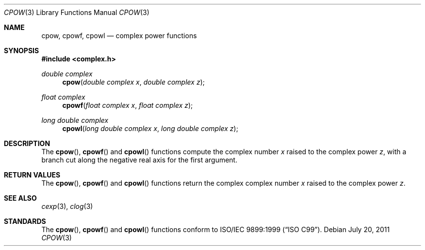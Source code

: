 .\"	$OpenBSD: cpow.3,v 1.1 2011/07/20 17:50:43 martynas Exp $
.\"
.\" Copyright (c) 2011 Martynas Venckus <martynas@openbsd.org>
.\"
.\" Permission to use, copy, modify, and distribute this software for any
.\" purpose with or without fee is hereby granted, provided that the above
.\" copyright notice and this permission notice appear in all copies.
.\"
.\" THE SOFTWARE IS PROVIDED "AS IS" AND THE AUTHOR DISCLAIMS ALL WARRANTIES
.\" WITH REGARD TO THIS SOFTWARE INCLUDING ALL IMPLIED WARRANTIES OF
.\" MERCHANTABILITY AND FITNESS. IN NO EVENT SHALL THE AUTHOR BE LIABLE FOR
.\" ANY SPECIAL, DIRECT, INDIRECT, OR CONSEQUENTIAL DAMAGES OR ANY DAMAGES
.\" WHATSOEVER RESULTING FROM LOSS OF USE, DATA OR PROFITS, WHETHER IN AN
.\" ACTION OF CONTRACT, NEGLIGENCE OR OTHER TORTIOUS ACTION, ARISING OUT OF
.\" OR IN CONNECTION WITH THE USE OR PERFORMANCE OF THIS SOFTWARE.
.\"
.Dd $Mdocdate: July 20 2011 $
.Dt CPOW 3
.Os
.Sh NAME
.Nm cpow ,
.Nm cpowf ,
.Nm cpowl
.Nd complex power functions
.Sh SYNOPSIS
.Fd #include <complex.h>
.Ft double complex
.Fn cpow "double complex x" "double complex z"
.Ft float complex
.Fn cpowf "float complex x" "float complex z"
.Ft long double complex
.Fn cpowl "long double complex x" "long double complex z"
.Sh DESCRIPTION
The
.Fn cpow ,
.Fn cpowf
and
.Fn cpowl
functions compute the complex number
.Fa x
raised to the complex power
.Fa z ,
with a branch cut along the negative real axis for the first argument.
.Sh RETURN VALUES
The
.Fn cpow ,
.Fn cpowf
and
.Fn cpowl
functions return the complex complex number
.Fa x
raised to the complex power
.Fa z .
.Sh SEE ALSO
.Xr cexp 3 ,
.Xr clog 3
.Sh STANDARDS
The
.Fn cpow ,
.Fn cpowf
and
.Fn cpowl
functions conform to
.St -isoC-99 .
